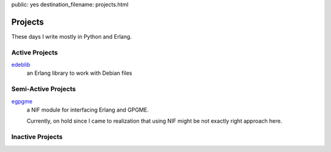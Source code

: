 public: yes
destination_filename: projects.html

Projects
========

These days I write mostly in Python and Erlang.

Active Projects
---------------

`edeblib <projects/edeblib.html>`_
    an Erlang library to work with Debian files

Semi-Active Projects
--------------------

`egpgme <https://github.com/sa2ajj/egpgme>`_
    a NIF module for interfacing Erlang and GPGME.

    Currently, on hold since I came to realization that using NIF might be not
    exactly right approach here.

Inactive Projects
-----------------
